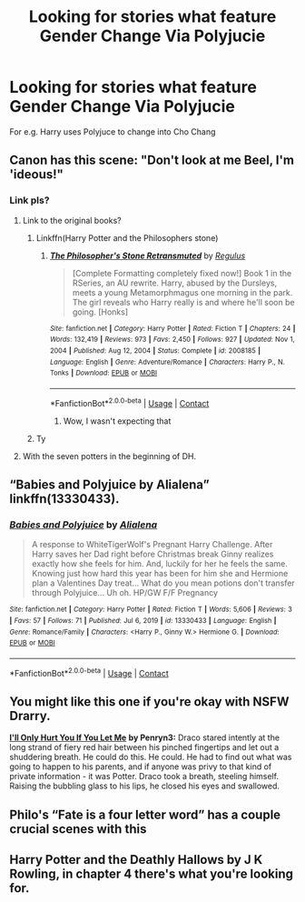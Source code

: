 #+TITLE: Looking for stories what feature Gender Change Via Polyjucie

* Looking for stories what feature Gender Change Via Polyjucie
:PROPERTIES:
:Author: Dry_Assistant_8048
:Score: 8
:DateUnix: 1615561019.0
:DateShort: 2021-Mar-12
:FlairText: Request
:END:
For e.g. Harry uses Polyjuce to change into Cho Chang


** Canon has this scene: "Don't look at me Beel, I'm 'ideous!"
:PROPERTIES:
:Author: InquisitorCOC
:Score: 13
:DateUnix: 1615564996.0
:DateShort: 2021-Mar-12
:END:

*** Link pls?
:PROPERTIES:
:Author: Dry_Assistant_8048
:Score: 1
:DateUnix: 1615565081.0
:DateShort: 2021-Mar-12
:END:

**** Link to the original books?
:PROPERTIES:
:Author: nerf-my-heart-softly
:Score: 12
:DateUnix: 1615567960.0
:DateShort: 2021-Mar-12
:END:

***** Linkffn(Harry Potter and the Philosophers stone)
:PROPERTIES:
:Author: PotatoBro42069
:Score: 2
:DateUnix: 1615568754.0
:DateShort: 2021-Mar-12
:END:

****** [[https://www.fanfiction.net/s/2008185/1/][*/The Philosopher's Stone Retransmuted/*]] by [[https://www.fanfiction.net/u/71268/Regulus][/Regulus/]]

#+begin_quote
  [Complete Formatting completely fixed now!] Book 1 in the RSeries, an AU rewrite. Harry, abused by the Dursleys, meets a young Metamorphmagus one morning in the park. The girl reveals who Harry really is and where he'll soon be going. [Honks]
#+end_quote

^{/Site/:} ^{fanfiction.net} ^{*|*} ^{/Category/:} ^{Harry} ^{Potter} ^{*|*} ^{/Rated/:} ^{Fiction} ^{T} ^{*|*} ^{/Chapters/:} ^{24} ^{*|*} ^{/Words/:} ^{132,419} ^{*|*} ^{/Reviews/:} ^{973} ^{*|*} ^{/Favs/:} ^{2,450} ^{*|*} ^{/Follows/:} ^{927} ^{*|*} ^{/Updated/:} ^{Nov} ^{1,} ^{2004} ^{*|*} ^{/Published/:} ^{Aug} ^{12,} ^{2004} ^{*|*} ^{/Status/:} ^{Complete} ^{*|*} ^{/id/:} ^{2008185} ^{*|*} ^{/Language/:} ^{English} ^{*|*} ^{/Genre/:} ^{Adventure/Romance} ^{*|*} ^{/Characters/:} ^{Harry} ^{P.,} ^{N.} ^{Tonks} ^{*|*} ^{/Download/:} ^{[[http://www.ff2ebook.com/old/ffn-bot/index.php?id=2008185&source=ff&filetype=epub][EPUB]]} ^{or} ^{[[http://www.ff2ebook.com/old/ffn-bot/index.php?id=2008185&source=ff&filetype=mobi][MOBI]]}

--------------

*FanfictionBot*^{2.0.0-beta} | [[https://github.com/FanfictionBot/reddit-ffn-bot/wiki/Usage][Usage]] | [[https://www.reddit.com/message/compose?to=tusing][Contact]]
:PROPERTIES:
:Author: FanfictionBot
:Score: 3
:DateUnix: 1615568784.0
:DateShort: 2021-Mar-12
:END:

******* Wow, I wasn't expecting that
:PROPERTIES:
:Author: PotatoBro42069
:Score: 2
:DateUnix: 1615569805.0
:DateShort: 2021-Mar-12
:END:


***** Ty
:PROPERTIES:
:Author: Dry_Assistant_8048
:Score: 0
:DateUnix: 1615570385.0
:DateShort: 2021-Mar-12
:END:


**** With the seven potters in the beginning of DH.
:PROPERTIES:
:Author: biometricbanana
:Score: 3
:DateUnix: 1615607265.0
:DateShort: 2021-Mar-13
:END:


** “Babies and Polyjuice by Alialena” linkffn(13330433).
:PROPERTIES:
:Author: ceplma
:Score: 2
:DateUnix: 1615563107.0
:DateShort: 2021-Mar-12
:END:

*** [[https://www.fanfiction.net/s/13330433/1/][*/Babies and Polyjuice/*]] by [[https://www.fanfiction.net/u/11217313/Alialena][/Alialena/]]

#+begin_quote
  A response to WhiteTigerWolf's Pregnant Harry Challenge. After Harry saves her Dad right before Christmas break Ginny realizes exactly how she feels for him. And, luckily for her he feels the same. Knowing just how hard this year has been for him she and Hermione plan a Valentines Day treat... What do you mean potions don't transfer through Polyjuice... Uh oh. HP/GW F/F Pregnancy
#+end_quote

^{/Site/:} ^{fanfiction.net} ^{*|*} ^{/Category/:} ^{Harry} ^{Potter} ^{*|*} ^{/Rated/:} ^{Fiction} ^{T} ^{*|*} ^{/Words/:} ^{5,606} ^{*|*} ^{/Reviews/:} ^{3} ^{*|*} ^{/Favs/:} ^{57} ^{*|*} ^{/Follows/:} ^{71} ^{*|*} ^{/Published/:} ^{Jul} ^{6,} ^{2019} ^{*|*} ^{/id/:} ^{13330433} ^{*|*} ^{/Language/:} ^{English} ^{*|*} ^{/Genre/:} ^{Romance/Family} ^{*|*} ^{/Characters/:} ^{<Harry} ^{P.,} ^{Ginny} ^{W.>} ^{Hermione} ^{G.} ^{*|*} ^{/Download/:} ^{[[http://www.ff2ebook.com/old/ffn-bot/index.php?id=13330433&source=ff&filetype=epub][EPUB]]} ^{or} ^{[[http://www.ff2ebook.com/old/ffn-bot/index.php?id=13330433&source=ff&filetype=mobi][MOBI]]}

--------------

*FanfictionBot*^{2.0.0-beta} | [[https://github.com/FanfictionBot/reddit-ffn-bot/wiki/Usage][Usage]] | [[https://www.reddit.com/message/compose?to=tusing][Contact]]
:PROPERTIES:
:Author: FanfictionBot
:Score: 4
:DateUnix: 1615563126.0
:DateShort: 2021-Mar-12
:END:


** You might like this one if you're okay with NSFW Drarry.

[[https://archiveofourown.org/works/21346156][*I'll Only Hurt You If You Let Me*]] *by Penryn3:* Draco stared intently at the long strand of fiery red hair between his pinched fingertips and let out a shuddering breath. He could do this. He could. He had to find out what was going to happen to his parents, and if anyone was privy to that kind of private information - it was Potter. Draco took a breath, steeling himself. Raising the bubbling glass to his lips, he closed his eyes and swallowed.
:PROPERTIES:
:Author: pomegranate17
:Score: 1
:DateUnix: 1615598589.0
:DateShort: 2021-Mar-13
:END:


** Philo's “Fate is a four letter word” has a couple crucial scenes with this
:PROPERTIES:
:Author: leeclevel
:Score: 1
:DateUnix: 1615619461.0
:DateShort: 2021-Mar-13
:END:


** Harry Potter and the Deathly Hallows by J K Rowling, in chapter 4 there's what you're looking for.
:PROPERTIES:
:Author: The_Eternal_Wayfarer
:Score: 1
:DateUnix: 1615622741.0
:DateShort: 2021-Mar-13
:END:
